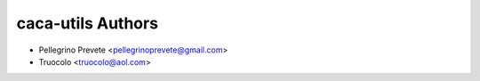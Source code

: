 =====================================
caca-utils Authors
=====================================

* Pellegrino Prevete <pellegrinoprevete@gmail.com>
* Truocolo <truocolo@aol.com>
